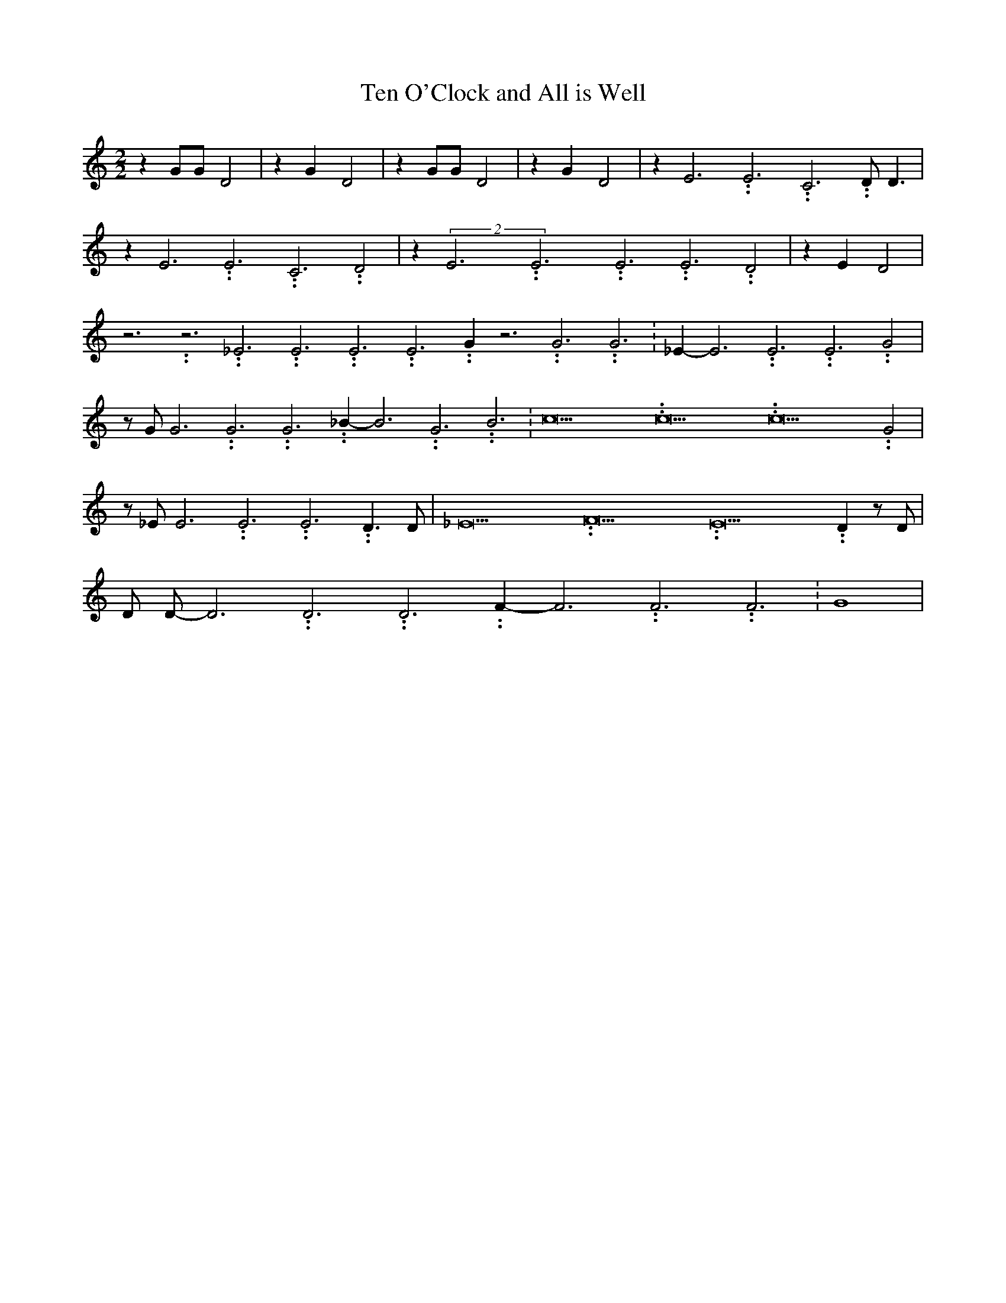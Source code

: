 % Generated more or less automatically by swtoabc by Erich Rickheit KSC
X:1
T:Ten O'Clock and All is Well
M:2/2
L:1/4
K:C
 z G/2G/2 D2| z G D2| z G/2G/2 D2| z G D2| z E3.99999962500005/11.9999985000002 E3.99999962500005/11.9999985000002 C3.99999962500005/11.9999985000002 D/2 D3/2|\
 z E3.99999962500005/11.9999985000002 E3.99999962500005/11.9999985000002 C3.99999962500005/11.9999985000002 D2|\
 z(2E3.99999962500005/11.9999985000002E3.99999962500005/11.9999985000002E3.99999962500005/11.9999985000002 E3.99999962500005/11.9999985000002 D2|\
 z E D2| z3.99999962500005/11.9999985000002 z3.99999962500005/11.9999985000002 _E3.99999962500005/11.9999985000002 E3.99999962500005/11.9999985000002 E3.99999962500005/11.9999985000002 E3.99999962500005/11.9999985000002 G z3.99999962500005/11.9999985000002 G3.99999962500005/11.9999985000002 G3.99999962500005/11.9999985000002|\
 _E- E3.99999962500005/11.9999985000002 E3.99999962500005/11.9999985000002 E3.99999962500005/11.9999985000002 G2|\
 z/2 G/2 G3.99999962500005/11.9999985000002 G3.99999962500005/11.9999985000002 G3.99999962500005/11.9999985000002 _B- B3.99999962500005/11.9999985000002 G3.99999962500005/11.9999985000002 B3.99999962500005/11.9999985000002|\
 c15.9999925000037/23.999988000006 c15.9999925000037/23.999988000006 c15.9999925000037/23.999988000006 G2|\
 z/2 _E/2 E3.99999962500005/11.9999985000002 E3.99999962500005/11.9999985000002 E3.99999962500005/11.9999985000002 D3/2 D/2|\
 _E15.9999925000037/23.999988000006 F15.9999925000037/23.999988000006 E15.9999925000037/23.999988000006 D z/2 D/2|\
 D/2 D/2- D3.99999962500005/11.9999985000002 D3.99999962500005/11.9999985000002 D3.99999962500005/11.9999985000002 F- F3.99999962500005/11.9999985000002 F3.99999962500005/11.9999985000002 F3.99999962500005/11.9999985000002|\
 G4|


